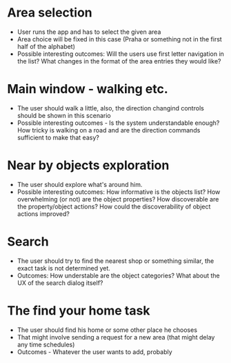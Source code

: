 * Area selection
- User runs the app and has to select the given area
- Area choice will be fixed in this case (Praha or something not in the first half of the alphabet)
- Possible interesting outcomes: Will the users use first letter navigation in the list? What changes in the format of the area entries they would like?
* Main window - walking etc.
- The user should walk a little, also, the direction changind controls should be shown in this scenario
- Possible interesting outcomes - Is the system understandable enough? How tricky is walking on a road and are the direction commands sufficient to make that easy?
* Near by objects exploration
- The user should explore what's around him.
- Possible interesting outcomes: How informative is the objects list? How overwhelming (or not) are the object properties? How discoverable are the property/object actions? How could the discoverability of object actions improved?
* Search
- The user should try to find the nearest shop or something similar, the exact task is not determined yet.
- Outcomes: How understable are the object categories? What about the UX of the search dialog itself?
* The find your home task
- The user should find his home or some other place he chooses
- That might involve sending a request for a new area (that might delay any time schedules)
- Outcomes - Whatever the user wants to add, probably